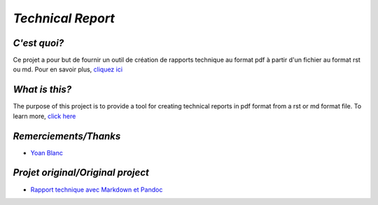`Technical Report`
------------------

.. image:: https://travis-ci.org/73VW/TechnicalReport.svg?branch=Travis
    :target: https://travis-ci.org/73VW/TechnicalReport


`C'est quoi?`
=============

Ce projet a pour but de fournir un outil de création de rapports technique au format pdf à partir d'un fichier au format rst ou md.
Pour en savoir plus, `cliquez ici`_

`What is this?`
===============

The purpose of this project is to provide a tool for creating technical reports in pdf format from a rst or md format file.
To learn more, `click here`_

`Remerciements/Thanks`
======================

- `Yoan Blanc`_

`Projet original/Original project`
==================================

- `Rapport technique avec Markdown et Pandoc`_

.. _`cliquez ici`: ./TechnicalReportGenerator
.. _`click here`: ./TechnicalReportGenerator
.. _`Yoan Blanc`: https://www.github.com/greut
.. _`Rapport technique avec Markdown et Pandoc`: https://github.com/HE-Arc/rapport-technique
